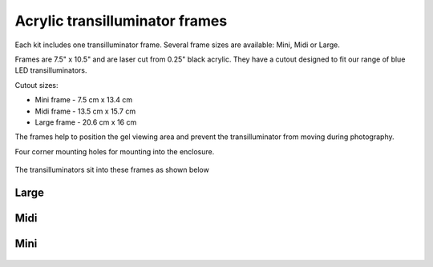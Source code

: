 Acrylic transilluminator frames
================================

Each kit includes one transilluminator frame. Several frame sizes are available: Mini, Midi or Large.

Frames are 7.5" x 10.5" and are laser cut from 0.25" black acrylic. They have a cutout designed to fit our range of blue LED transilluminators.

Cutout sizes:

* Mini frame -  7.5 cm x 13.4 cm 
* Midi frame -  13.5 cm x 15.7 cm
* Large frame - 20.6 cm x 16 cm

The frames help to position the gel viewing area and prevent the transilluminator from moving during photography.

Four corner mounting holes for mounting into the enclosure. 


.. figure:: _static/all_frames_1.png
   :align:  center

.. figure:: _static/large_midi_mini.png
   :align:  center

The transilluminators sit into these frames as shown below

Large
----------

.. figure:: _static/large_3.png
   :align:  center

Midi
----------

.. figure:: _static/midi_3.png
   :align:  center

Mini
----------

.. figure:: _static/mini_3.png
   :align:  center
   
